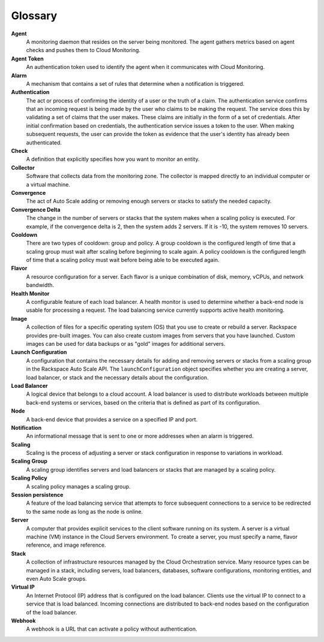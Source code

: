 .. _glossary:

Glossary 
----------

**Agent**
    A monitoring daemon that resides on the server being monitored. The
    agent gathers metrics based on agent checks and pushes them to Cloud
    Monitoring.

**Agent Token**
    An authentication token used to identify the agent when it
    communicates with Cloud Monitoring.

**Alarm**
    A mechanism that contains a set of rules that determine when a
    notification is triggered.

**Authentication**
    The act or process of confirming the identity of a user or the truth
    of a claim. The authentication service confirms that an incoming
    request is being made by the user who claims to be making the
    request. The service does this by validating a set of claims that
    the user makes. These claims are initially in the form of a set of
    credentials. After initial confirmation based on credentials, the
    authentication service issues a token to the user. When making
    subsequent requests, the user can provide the token as evidence that
    the user's identity has already been authenticated.

**Check**
    A definition that explicitly specifies how you want to monitor an
    entity.

**Collector**
    Software that collects data from the monitoring zone. The collector
    is mapped directly to an individual computer or a virtual machine.

**Convergence**
    The act of Auto Scale adding or removing enough servers or stacks to
    satisfy the needed capacity.

**Convergence Delta**
    The change in the number of servers or stacks that the system makes
    when a scaling policy is executed. For example, if the convergence
    delta is 2, then the system adds 2 servers. If it is -10, the system removes
    10 servers.

**Cooldown**
    There are two types of cooldown: group and policy. A group cooldown
    is the configured length of time that a scaling group must wait
    after scaling before beginning to scale again. A policy cooldown is
    the configured length of time that a scaling policy must wait before
    being able to be executed again.

**Flavor**
    A resource configuration for a server. Each flavor is a unique
    combination of disk, memory, vCPUs, and network bandwidth.

**Health Monitor**
    A configurable feature of each load balancer. A health monitor is
    used to determine whether a back-end node is usable for processing a
    request. The load balancing service currently supports active health
    monitoring.

**Image**
    A collection of files for a specific operating system (OS) that you
    use to create or rebuild a server. Rackspace provides pre-built
    images. You can also create custom images from servers that you have
    launched. Custom images can be used for data backups or as "gold"
    images for additional servers.

**Launch Configuration**
    A configuration that contains the necessary details for adding and
    removing servers or stacks from a scaling group in the Rackspace
    Auto Scale API. The ``launchConfiguration`` object specifies
    whether you are creating a server, load balancer, or stack and the
    necessary details about the configuration.

**Load Balancer**
    A logical device that belongs to a cloud account. A load balancer is
    used to distribute workloads between multiple back-end systems or
    services, based on the criteria that is defined as part of its
    configuration.

**Node**
    A back-end device that provides a service on a specified IP and
    port.

**Notification**
    An informational message that is sent to one or more addresses when
    an alarm is triggered.

**Scaling**
    Scaling is the process of adjusting a server or stack configuration
    in response to variations in workload.

**Scaling Group**
    A scaling group identifies servers and load balancers or stacks
    that are managed by a scaling policy.

**Scaling Policy**
    A scaling policy manages a scaling group.

**Session persistence**
    A feature of the load balancing service that attempts to force
    subsequent connections to a service to be redirected to the same
    node as long as the node is online.

**Server**
    A computer that provides explicit services to the client software
    running on its system. A server is a virtual machine (VM) instance
    in the Cloud Servers environment. To create a server, you must
    specify a name, flavor reference, and image reference.

**Stack**
    A collection of infrastructure resources managed by the Cloud
    Orchestration service. Many resource types can be managed in a
    stack, including servers, load balancers, databases, software
    configurations, monitoring entities, and even Auto Scale groups.

**Virtual IP**
    An Internet Protocol (IP) address that is configured on the load
    balancer. Clients use the virtual IP to connect to a service that is
    load balanced. Incoming connections are distributed to back-end
    nodes based on the configuration of the load balancer.

**Webhook**
    A webhook is a URL that can activate a policy without
    authentication.
